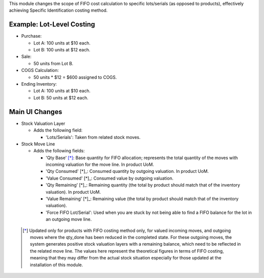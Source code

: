 This module changes the scope of FIFO cost calculation to specific lots/serials (as
opposed to products), effectively achieving Specific Identification costing method.

Example: Lot-Level Costing
~~~~~~~~~~~~~~~~~~~~~~~~~~

- Purchase:

  - Lot A: 100 units at $10 each.
  - Lot B: 100 units at $12 each.

- Sale:

  - 50 units from Lot B.

- COGS Calculation:

  - 50 units * $12 = $600 assigned to COGS.

- Ending Inventory:

  - Lot A: 100 units at $10 each.
  - Lot B: 50 units at $12 each.

Main UI Changes
~~~~~~~~~~~~~~~

- Stock Valuation Layer

  - Adds the following field:
  
    - 'Lots/Serials': Taken from related stock moves.

- Stock Move Line

  - Adds the following fields:

    - 'Qty Base' [*]_: Base quantity for FIFO allocation; represents the total quantity
      of the moves with incoming valuation for the move line. In product UoM.
    - 'Qty Consumed' [*]_: Consumed quantity by outgoing valuation. In product UoM.
    - 'Value Consumed' [*]_: Consumed value by outgoing valuation.
    - 'Qty Remaining' [*]_: Remaining quantity (the total by product should match that
      of the inventory valuation). In product UoM.
    - 'Value Remaining' [*]_: Remaining value (the total by product should match that
      of the inventory valuation).
    - 'Force FIFO Lot/Serial': Used when you are stuck by not being able to find a FIFO
      balance for the lot in an outgoing move line.
 
 .. [*] Updated only for products with FIFO costing method only, for valued incoming
        moves, and outgoing moves where the qty_done has been reduced in the completed
        state.
        For these outgoing moves, the system generates positive stock valuation layers
        with a remaining balance, which need to be reflected in the related move line.
        The values here represent the theoretical figures in terms of FIFO costing,
        meaning that they may differ from the actual stock situation especially for
        those updated at the installation of this module.
